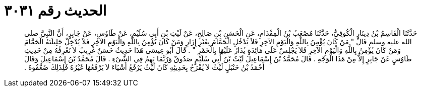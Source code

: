 
= الحديث رقم ٣٠٣١

[quote.hadith]
حَدَّثَنَا الْقَاسِمُ بْنُ دِينَارٍ الْكُوفِيُّ، حَدَّثَنَا مُصْعَبُ بْنُ الْمِقْدَامِ، عَنِ الْحَسَنِ بْنِ صَالِحٍ، عَنْ لَيْثِ بْنِ أَبِي سُلَيْمٍ، عَنْ طَاوُسٍ، عَنْ جَابِرٍ، أَنَّ النَّبِيَّ صلى الله عليه وسلم قَالَ ‏"‏ مَنْ كَانَ يُؤْمِنُ بِاللَّهِ وَالْيَوْمِ الآخِرِ فَلاَ يَدْخُلِ الْحَمَّامَ بِغَيْرِ إِزَارٍ وَمَنْ كَانَ يُؤْمِنُ بِاللَّهِ وَالْيَوْمِ الآخِرِ فَلاَ يُدْخِلْ حَلِيلَتَهُ الْحَمَّامَ وَمَنْ كَانَ يُؤْمِنُ بِاللَّهِ وَالْيَوْمِ الآخِرِ فَلاَ يَجْلِسْ عَلَى مَائِدَةٍ يُدَارُ عَلَيْهَا بِالْخَمْرِ ‏"‏ ‏.‏ قَالَ أَبُو عِيسَى هَذَا حَدِيثٌ حَسَنٌ غَرِيبٌ لاَ نَعْرِفُهُ مِنْ حَدِيثِ طَاوُسٍ عَنْ جَابِرٍ إِلاَّ مِنْ هَذَا الْوَجْهِ ‏.‏ قَالَ مُحَمَّدُ بْنُ إِسْمَاعِيلَ لَيْثُ بْنُ أَبِي سُلَيْمٍ صَدُوقٌ وَرُبَّمَا يَهِمُ فِي الشَّىْءِ ‏.‏ قَالَ مُحَمَّدُ بْنُ إِسْمَاعِيلَ وَقَالَ أَحْمَدُ بْنُ حَنْبَلٍ لَيْثٌ لاَ يُفْرَحُ بِحَدِيثِهِ كَانَ لَيْثٌ يَرْفَعُ أَشْيَاءَ لاَ يَرْفَعُهَا غَيْرُهُ فَلِذَلِكَ ضَعَّفُوهُ ‏.‏